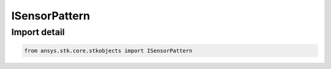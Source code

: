 ISensorPattern
==============

.. py:class:: ansys.stk.core.stkobjects.ISensorPattern

   Base interface IAgSnPattern. IAgSnComplexConicPattern, IAgSnCustomPattern, IAgSnHalfPowerPattern, IAgSnRectangularPattern, IAgSnSARPattern, IAgSnEOIRPattern and IAgSnSimpleConicPattern implement this interface.

.. py:currentmodule:: ISensorPattern

Import detail
-------------

.. code-block:: python

    from ansys.stk.core.stkobjects import ISensorPattern



